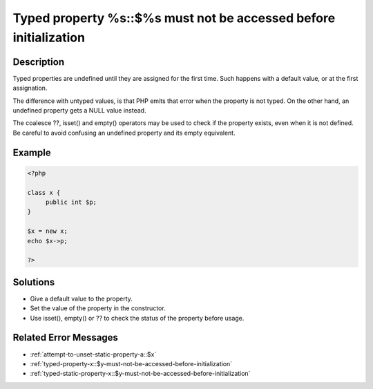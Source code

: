 .. _typed-property-%s\:\:$%s-must-not-be-accessed-before-initialization:

Typed property %s::$%s must not be accessed before initialization
-----------------------------------------------------------------
 
	.. meta::
		:description lang=en:
			Typed property %s::$%s must not be accessed before initialization: Typed properties are undefined until they are assigned for the first time.

Description
___________
 
Typed properties are undefined until they are assigned for the first time. Such happens with a default value, or at the first assignation. 

The difference with untyped values, is that PHP emits that error when the property is not typed. On the other hand, an undefined property gets a NULL value instead. 

The coalesce ??, isset() and empty() operators may be used to check if the property exists, even when it is not defined. Be careful to avoid confusing an undefined property and its empty equivalent.


Example
_______

.. code-block:: php

   <?php
   
   class x {
   	public int $p;
   }
   
   $x = new x;
   echo $x->p;
   
   ?>

Solutions
_________

+ Give a default value to the property.
+ Set the value of the property in the constructor.
+ Use isset(), empty() or ?? to check the status of the property before usage.

Related Error Messages
______________________

+ :ref:`attempt-to-unset-static-property-a::$x`
+ :ref:`typed-property-x::$y-must-not-be-accessed-before-initialization`
+ :ref:`typed-static-property-x::$y-must-not-be-accessed-before-initialization`
